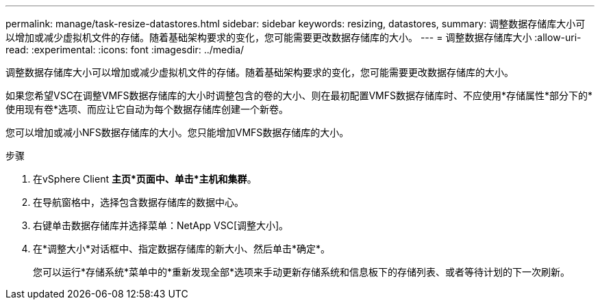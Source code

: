 ---
permalink: manage/task-resize-datastores.html 
sidebar: sidebar 
keywords: resizing, datastores, 
summary: 调整数据存储库大小可以增加或减少虚拟机文件的存储。随着基础架构要求的变化，您可能需要更改数据存储库的大小。 
---
= 调整数据存储库大小
:allow-uri-read: 
:experimental: 
:icons: font
:imagesdir: ../media/


[role="lead"]
调整数据存储库大小可以增加或减少虚拟机文件的存储。随着基础架构要求的变化，您可能需要更改数据存储库的大小。

如果您希望VSC在调整VMFS数据存储库的大小时调整包含的卷的大小、则在最初配置VMFS数据存储库时、不应使用*存储属性*部分下的*使用现有卷*选项、而应让它自动为每个数据存储库创建一个新卷。

您可以增加或减小NFS数据存储库的大小。您只能增加VMFS数据存储库的大小。

.步骤
. 在vSphere Client *主页*页面中、单击*主机和集群*。
. 在导航窗格中，选择包含数据存储库的数据中心。
. 右键单击数据存储库并选择菜单：NetApp VSC[调整大小]。
. 在*调整大小*对话框中、指定数据存储库的新大小、然后单击*确定*。
+
您可以运行*存储系统*菜单中的*重新发现全部*选项来手动更新存储系统和信息板下的存储列表、或者等待计划的下一次刷新。


